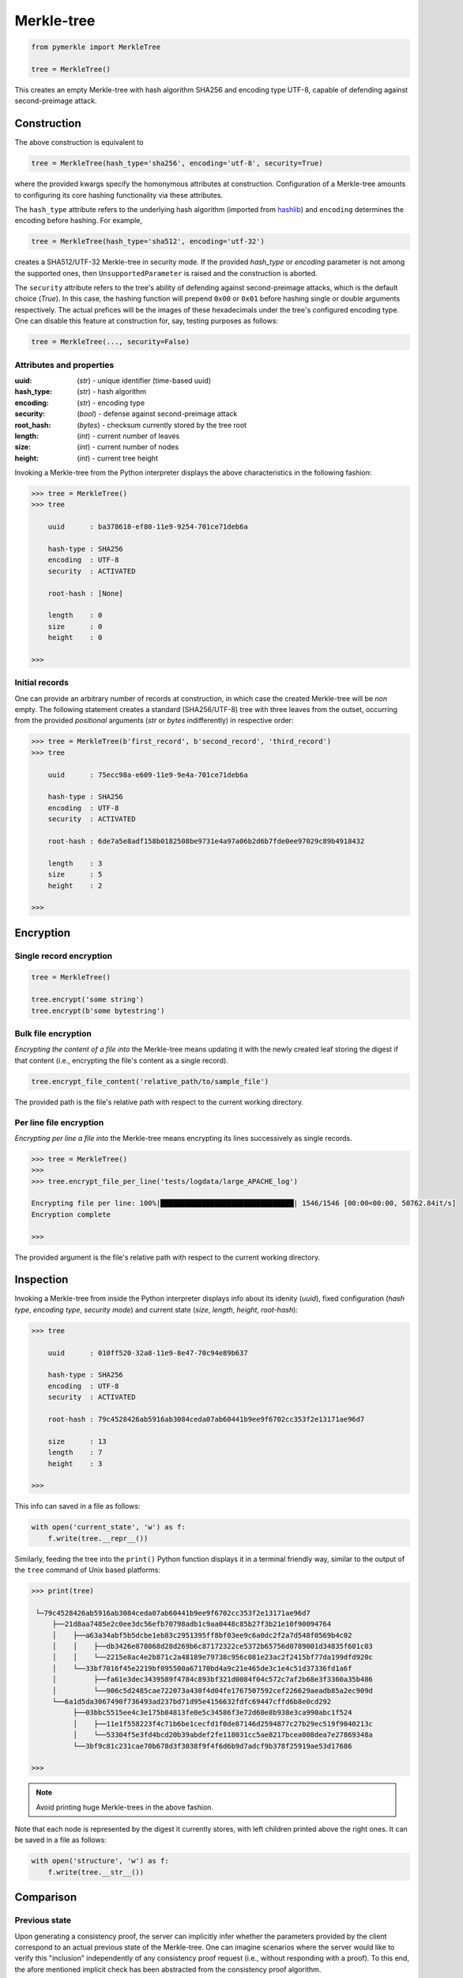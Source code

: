 Merkle-tree
+++++++++++
.. code-block:: python

    from pymerkle import MerkleTree

    tree = MerkleTree()

This creates an empty Merkle-tree with hash algorithm SHA256 and encoding type
UTF-8, capable of defending against second-preimage attack.


Construction
============

The above construction is equivalent to

.. code-block:: python

    tree = MerkleTree(hash_type='sha256', encoding='utf-8', security=True)


where the provided kwargs specify the homonymous attributes at construction.
Configuration of a Merkle-tree amounts to configuring its core hashing
functionality via these attributes.

The ``hash_type`` attribute refers to the underlying hash algorithm
(imported from `hashlib`_) and ``encoding`` determines the encoding before
hashing. For example,

.. code-block:: python

    tree = MerkleTree(hash_type='sha512', encoding='utf-32')

creates a SHA512/UTF-32 Merkle-tree in security mode. If the provided *hash_type* or
*encoding* parameter is not among the supported ones, then ``UnsupportedParameter``
is raised and the construction is aborted.

.. _hashlib: https://docs.python.org/3.6/library/hashlib.html

The ``security`` attribute refers to the tree's ability of defending against
second-preimage attacks, which is the default choice (*True*). In this case,
the hashing function will prepend ``0x00`` or ``0x01`` before hashing single or
double arguments respectively. The actual prefices will be the images of these
hexadecimals under the tree's configured encoding type. One can disable this
feature at construction for, say, testing purposes as follows:

.. code-block:: python

    tree = MerkleTree(..., security=False)


Attributes and properties
-------------------------

:uuid:
        (*str*) - unique identifier (time-based uuid)

:hash_type:
        (*str*) - hash algorithm

:encoding:
        (*str*) - encoding type

:security:
        (*bool*) - defense against second-preimage attack

:root_hash:
       (*bytes*) - checksum currently stored by the tree root

:length:
       (*int*) - current number of leaves

:size:
       (*int*) - current number of nodes

:height:
        (*int*) - current tree height

Invoking a Merkle-tree from the Python interpreter displays the above
characteristics in the following fashion:

.. code-block:: python

        >>> tree = MerkleTree()
        >>> tree

            uuid      : ba378618-ef80-11e9-9254-701ce71deb6a

            hash-type : SHA256
            encoding  : UTF-8
            security  : ACTIVATED

            root-hash : [None]

            length    : 0
            size      : 0
            height    : 0

        >>>

Initial records
---------------

One can provide an arbitrary number of records at construction, in which
case the created Merkle-tree will be *non* empty. The following statement
creates a standard (SHA256/UTF-8) tree with three leaves from the outset,
occurring from the provided *positional* arguments (*str* or *bytes*
indifferently) in respective order:

.. code-block:: python

    >>> tree = MerkleTree(b'first_record', b'second_record', 'third_record')
    >>> tree

        uuid      : 75ecc98a-e609-11e9-9e4a-701ce71deb6a

        hash-type : SHA256
        encoding  : UTF-8
        security  : ACTIVATED

        root-hash : 6de7a5e8adf158b0182508be9731e4a97a06b2d6b7fde0ee97029c89b4918432

        length    : 3
        size      : 5
        height    : 2

    >>>


Encryption
==========

Single record encryption
------------------------

.. code-block:: python

    tree = MerkleTree()

    tree.encrypt('some string')
    tree.encrypt(b'some bytestring')


Bulk file encryption
--------------------

*Encrypting the content of a file into* the Merkle-tree means updating it with
the newly created leaf storing the digest if that content (i.e., encrypting the
file's content as a single record).

.. code-block:: python

        tree.encrypt_file_content('relative_path/to/sample_file')

The provided path is the file's relative path with respect to the current
working directory.


Per line file encryption
------------------------

*Encrypting per line a file into* the Merkle-tree means encrypting its lines
successively as single records.

.. code-block:: python

    >>> tree = MerkleTree()
    >>>
    >>> tree.encrypt_file_per_line('tests/logdata/large_APACHE_log')

    Encrypting file per line: 100%|████████████████████████████████| 1546/1546 [00:00<00:00, 50762.84it/s]
    Encryption complete

    >>>

The provided argument is the file's relative path with respect to the current
working directory.


Inspection
==========

Invoking a Merkle-tree from inside the Python interpreter displays info about
its idenity (*uuid*), fixed configuration (*hash type*, *encoding type*,
*security mode*) and current state (*size*, *length*, *height*, *root-hash*):

.. code-block:: python

    >>> tree

        uuid      : 010ff520-32a8-11e9-8e47-70c94e89b637

        hash-type : SHA256
        encoding  : UTF-8
        security  : ACTIVATED

        root-hash : 79c4528426ab5916ab3084ceda07ab60441b9ee9f6702cc353f2e13171ae96d7

        size      : 13
        length    : 7
        height    : 3

    >>>

This info can saved in a file as follows:

.. code-block:: python

    with open('current_state', 'w') as f:
        f.write(tree.__repr__())


Similarly, feeding the tree into the ``print()`` Python function displays it in a
terminal friendly way, similar to the output of the ``tree`` command of Unix
based platforms:

.. code-block:: python

    >>> print(tree)

     └─79c4528426ab5916ab3084ceda07ab60441b9ee9f6702cc353f2e13171ae96d7
         ├──21d8aa7485e2c0ee3dc56efb70798adb1c9aa0448c85b27f3b21e10f90094764
         │    ├──a63a34abf5b5dcbe1eb83c2951395ff8bf03ee9c6a0dc2f2a7d548f0569b4c02
         │    │    ├──db3426e878068d28d269b6c87172322ce5372b65756d0789001d34835f601c03
         │    │    └──2215e8ac4e2b871c2a48189e79738c956c081e23ac2f2415bf77da199dfd920c
         │    └──33bf7016f45e2219bf095500a67170bd4a9c21e465de3c1e4c51d37336fd1a6f
         │         ├──fa61e3dec3439589f4784c893bf321d0084f04c572c7af2b68e3f3360a35b486
         │         └──906c5d2485cae722073a430f4d04fe1767507592cef226629aeadb85a2ec909d
         └──6a1d5da3067490f736493ad237bd71d95e4156632fdfc69447cffd6b8e0cd292
              ├──03bbc5515ee4c3e175b84813fe0e5c34586f3e72d60e8b938e3ca990abc1f524
              │    ├──11e1f558223f4c71b6be1cecfd1f0de87146d2594877c27b29ec519f9040213c
              │    └──53304f5e3fd4bcd20b39abdef2fe118031cc5ae8217bcea008dea7e27869348a
              └──3bf9c81c231cae70b678d3f3038f9f4f6d6b9d7adcf9b378f25919ae53d17686

    >>>

.. note:: Avoid printing huge Merkle-trees in the above fashion.

Note that each node is represented by the digest it currently stores, with left
children printed above the right ones. It can be saved in a file as follows:

.. code-block:: python

    with open('structure', 'w') as f:
        f.write(tree.__str__())


Comparison
==========

Previous state
--------------

Upon generating a consistency proof, the server can implicitly infer whether
the parameters provided by the client correspond to an actual previous state of
the Merkle-tree. One can imagine scenarios where the server would like to
verify this "inclusion" independently of any consistency proof request (i.e.,
without responding with a proof). To this end, the afore mentioned implicit
check has been abstracted from the consistency proof algorithm.

Let *subhash* denote the Merkle-tree's root-hash at some point of history.

.. code-block:: python

        >>>
        >>> subhash = tree.root_hash
        >>> subhash
        b'ec4d97d0da9747c2df6d673edaf9c8180863221a6b4a8569c1ce58c21eb14cc0'
        >>>

At any subsequent moment:

.. code-block:: python

        >>>
        >>> subhash = b'ec4d97d0da9747c2df6d673edaf9c8180863221a6b4a8569c1ce58c21eb14cc0'
        >>>
        >>> tree.has_previous_state(subhash)
        True
        >>>
        >>> tree.has_previous_state(subhash=b'forged')
        False
        >>>


Tree operators
--------------

Instead of performing inclusion-test upon a provided subhash, one can directly
verify whether a Merkle-tree represents a valid previous state of another by
means of the `<=` operator. Given two Merkle-trees, the statement

.. code-block:: python

        tree_1 <= tree_2

is equivalent to

.. code-block:: python

        tree_2.has_previous_state(subhash=tree_1.root_hash)

To verify whether ``tree_1`` represents a strictly previous state of ``tree_2``,
try

.. code-block:: python

        tree_1 < tree_2

which will be *True* only if

.. code-block:: python

        tree_1 <= tree_2

*and* the trees' current root-hashes do not coincide.

Since, in the present implementation, trees with the same number of leaves
have identical structure, equality of Merkle-trees amounts to identification
of their current root-hashes, i.e.,

.. code-block:: python

        tree_1 == tree_2

is equivalent to

.. code-block:: python

        tree_1.root_hash == tree_2.root_hash


Backup
======

The required minimum may be exported into a specified file, so that the tree's
current state be retrievable from that file:

.. code-block:: python

   tree.export('relative_path/backup.json')

The file *backup.json* (which will be overwritten if it already exists) will
contain a JSON entity with keys ``header``, mapping to the tree's configuration,
and ``hashes``, mapping to the checksums currently stored by the tree's leaves
in respective order. For example:

.. code-block:: bash

  {
      "encoding": "utf_8",
      "hash_type": "sha256",
      "security": true
      "hashes": [
          "a08665f5138f40a07987234ec9821e5be05ecbf5d7792cd4155c4222618029b6",
          "3dbbc4898d7e909de7fc7bb1c0af36feba78abc802102556e4ea52c28ccb517f",
          "45c44059cf0f5a447933f57d851a6024ac78b44a41603738f563bcbf83f35d20",
          "b5db666b0b34e92c2e6c1d55ba83e98ff37d6a98dda532b125f049b43d67f802",
          "69df93cbafa946cfb27c4c65ae85222ad5c7659237124c813ed7900a7be83e81",
          "9d6761f55a3e87166d2ea6d00db9c88159c893674a8420cb8d32c35dbb791fd4",
          "e718ae6ea64cb37a593654f9c0d7ec81d11498fdd94fc5473b999cd6c00d05c6",
          "ad2c93dd91eafb31ad91deb8c1b318b126957608d13bfdba209a5f17ecf22503",
          "cdc94791cd56543e1b28b21587c76f7cb45203fa7b1b8aa219e6ccc527a0d0d9",
          "828a54ce62ae58e01271a3bde442e0fa6bfa758b2816dd39f873718dfa27634a",
          "5ebc41746c5fbcfd8d32eef74f1aaaf02d6da8ff94426855393732db8b73126a",
          "b70665abe265a88bc68ec625154746457a2ba7ecb5a7fc792e9443f618fc93fd"
      ]
  }


One can retrieve the tree as follows:

.. code-block:: python

    loaded_tree = MerkleTree.fromJSONFile('relative_path/backup.json')


Persistence
===========

.. attention:: On-disk persistence is not currently supported.

